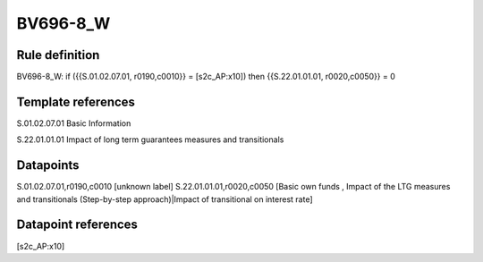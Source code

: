 =========
BV696-8_W
=========

Rule definition
---------------

BV696-8_W: if ({{S.01.02.07.01, r0190,c0010}} = [s2c_AP:x10]) then {{S.22.01.01.01, r0020,c0050}} = 0


Template references
-------------------

S.01.02.07.01 Basic Information

S.22.01.01.01 Impact of long term guarantees measures and transitionals


Datapoints
----------

S.01.02.07.01,r0190,c0010 [unknown label]
S.22.01.01.01,r0020,c0050 [Basic own funds , Impact of the LTG measures and transitionals (Step-by-step approach)|Impact of transitional on interest rate]



Datapoint references
--------------------

[s2c_AP:x10]